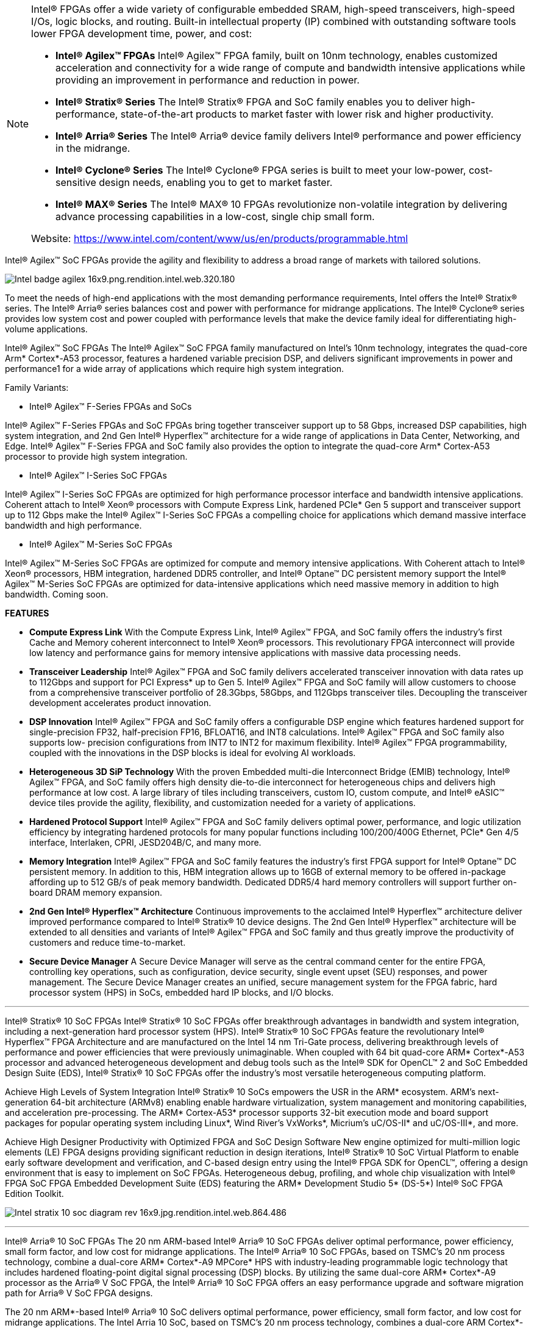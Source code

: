 


[NOTE]
====


Intel® FPGAs offer a wide variety of configurable embedded SRAM, high-speed transceivers, high-speed I/Os, logic blocks, and routing. Built-in intellectual property (IP) combined with outstanding software tools lower FPGA development time, power, and cost:

* *Intel® Agilex™ FPGAs*
Intel® Agilex™ FPGA family, built on 10nm technology, enables customized acceleration and connectivity for a wide range of compute and bandwidth intensive applications while providing an improvement in performance and reduction in power.

* *Intel® Stratix® Series*
The Intel® Stratix® FPGA and SoC family enables you to deliver high-performance, state-of-the-art products to market faster with lower risk and higher productivity.

* *Intel® Arria® Series*
The Intel® Arria® device family delivers Intel® performance and power efficiency in the midrange.

* *Intel® Cyclone® Series*
The Intel® Cyclone® FPGA series is built to meet your low-power, cost-sensitive design needs, enabling you to get to market faster.

* *Intel® MAX® Series*
The Intel® MAX® 10 FPGAs revolutionize non-volatile integration by delivering advance processing capabilities in a low-cost, single chip small form.


Website: link:https://www.intel.com/content/www/us/en/products/programmable.html[]
====




Intel® Agilex™ SoC FPGAs provide the agility and flexibility to address a broad range of markets with tailored solutions.


image:../img/Intel_badge-agilex-16x9.png.rendition.intel.web.320.180.png[]

To meet the needs of high-end applications with the most demanding performance requirements, Intel offers the Intel® Stratix® series. The Intel® Arria® series balances cost and power with performance for midrange applications. The Intel® Cyclone® series provides low system cost and power coupled with performance levels that make the device family ideal for differentiating high-volume applications.


Intel® Agilex™ SoC FPGAs
The Intel® Agilex™ SoC FPGA family manufactured on Intel’s 10nm technology, integrates the quad-core Arm* Cortex*-A53 processor, features a hardened variable precision DSP, and delivers significant improvements in power and performance1 for a wide array of applications which require high system integration.

Family Variants:

* Intel® Agilex™ F-Series FPGAs and SoCs

Intel® Agilex™ F-Series FPGAs and SoC FPGAs bring together transceiver support up to 58 Gbps, increased DSP capabilities, high system integration, and 2nd Gen Intel® Hyperflex™ architecture for a wide range of applications in Data Center, Networking, and Edge. Intel® Agilex™ F-Series FPGA and SoC family also provides the option to integrate the quad-core Arm* Cortex-A53 processor to provide high system integration.


* Intel® Agilex™ I-Series SoC FPGAs

Intel® Agilex™ I-Series SoC FPGAs are optimized for high performance processor interface and bandwidth intensive applications. Coherent attach to Intel® Xeon® processors with Compute Express Link, hardened PCIe* Gen 5 support and transceiver support up to 112 Gbps make the Intel® Agilex™ I-Series SoC FPGAs a compelling choice for applications which demand massive interface bandwidth and high performance.


* Intel® Agilex™ M-Series SoC FPGAs

Intel® Agilex™ M-Series SoC FPGAs are optimized for compute and memory intensive applications. With Coherent attach to Intel® Xeon® processors, HBM integration, hardened DDR5 controller, and Intel® Optane™ DC persistent memory support the Intel® Agilex™ M-Series SoC FPGAs are optimized for data-intensive applications which need massive memory in addition to high bandwidth. Coming soon.


*FEATURES*

* *Compute Express Link*
With the Compute Express Link, Intel® Agilex™ FPGA, and SoC family offers the industry’s first Cache and Memory coherent interconnect to Intel® Xeon® processors. This revolutionary FPGA interconnect will provide low latency and performance gains for memory intensive applications with massive data processing needs.

* *Transceiver Leadership* 
Intel® Agilex™ FPGA and SoC family delivers accelerated transceiver innovation with data rates up to 112Gbps and support for PCI Express* up to Gen 5. Intel® Agilex™ FPGA and SoC family will allow customers to choose from a comprehensive transceiver portfolio of 28.3Gbps, 58Gbps, and 112Gbps transceiver tiles. Decoupling the transceiver development accelerates product innovation.

* *DSP Innovation* 
Intel® Agilex™ FPGA and SoC family offers a configurable DSP engine which features hardened support for single-precision FP32, half-precision FP16, BFLOAT16, and INT8 calculations. Intel® Agilex™ FPGA and SoC family also supports low- precision configurations from INT7 to INT2 for maximum flexibility. Intel® Agilex™ FPGA programmability, coupled with the innovations in the DSP blocks is ideal for evolving AI workloads.

* *Heterogeneous 3D SiP Technology*
With the proven Embedded multi-die Interconnect Bridge (EMIB) technology, Intel® Agilex™ FPGA, and SoC family offers high density die-to-die interconnect for heterogeneous chips and delivers high performance at low cost. A large library of tiles including transceivers, custom IO, custom compute, and Intel® eASIC™ device tiles provide the agility, flexibility, and customization needed for a variety of applications.

* *Hardened Protocol Support*
Intel® Agilex™ FPGA and SoC family delivers optimal power, performance, and logic utilization efficiency by integrating hardened protocols for many popular functions including 100/200/400G Ethernet, PCIe* Gen 4/5 interface, Interlaken, CPRI, JESD204B/C, and many more.

* *Memory Integration*
Intel® Agilex™ FPGA and SoC family features the industry’s first FPGA support for Intel® Optane™ DC persistent memory. In addition to this, HBM integration allows up to 16GB of external memory to be offered in-package affording up to 512 GB/s of peak memory bandwidth. Dedicated DDR5/4 hard memory controllers will support further on-board DRAM memory expansion.

* *2nd Gen Intel® Hyperflex™ Architecture*
Continuous improvements to the acclaimed Intel® Hyperflex™ architecture deliver improved performance compared to Intel® Stratix® 10 device designs. The 2nd Gen Intel® Hyperflex™ architecture will be extended to all densities and variants of Intel® Agilex™ FPGA and SoC family and thus greatly improve the productivity of customers and reduce time-to-market.

* *Secure Device Manager*
A Secure Device Manager will serve as the central command center for the entire FPGA, controlling key operations, such as configuration, device security, single event upset (SEU) responses, and power management. The Secure Device Manager creates an unified, secure management system for the FPGA fabric, hard processor system (HPS) in SoCs, embedded hard IP blocks, and I/O blocks.

---




Intel® Stratix® 10 SoC FPGAs
Intel® Stratix® 10 SoC FPGAs offer breakthrough advantages in bandwidth and system integration, including a next-generation hard processor system (HPS). Intel® Stratix® 10 SoC FPGAs feature the revolutionary Intel® Hyperflex™ FPGA Architecture and are manufactured on the Intel 14 nm Tri-Gate process, delivering breakthrough levels of performance and power efficiencies that were previously unimaginable. When coupled with 64 bit quad-core ARM* Cortex*-A53 processor and advanced heterogeneous development and debug tools such as the Intel® SDK for OpenCL™ 2 and SoC Embedded Design Suite (EDS), Intel® Stratix® 10 SoC FPGAs offer the industry’s most versatile heterogeneous computing platform.


Achieve High Levels of System Integration
Intel® Stratix® 10 SoCs empowers the USR in the ARM* ecosystem. ARM's next-generation 64-bit architecture (ARMv8) enabling enable hardware virtualization, system management and monitoring capabilities, and acceleration pre-processing. The ARM* Cortex-A53* processor supports 32-bit execution mode and board support packages for popular operating system including Linux*, Wind River’s VxWorks*, Micrium’s uC/OS-II* and uC/OS-III*, and more.

Achieve High Designer Productivity with Optimized FPGA and SoC Design Software
New engine optimized for multi-million logic elements (LE) FPGA designs providing significant reduction in design iterations, Intel® Stratix® 10 SoC Virtual Platform to enable early software development and verification, and C-based design entry using the Intel® FPGA SDK for OpenCL™, offering a design environment that is easy to implement on SoC FPGAs. Heterogeneous debug, profiling, and whole chip visualization with Intel® FPGA SoC FPGA Embedded Development Suite (EDS) featuring the ARM* Development Studio 5* (DS-5*) Intel® SoC FPGA Edition Toolkit.


image:../img/Intel_stratix-10-soc-diagram-rev-16x9.jpg.rendition.intel.web.864.486.jpg[]

---

Intel® Arria® 10 SoC FPGAs
The 20 nm ARM-based Intel® Arria® 10 SoC FPGAs deliver optimal performance, power efficiency, small form factor, and low cost for midrange applications. The Intel® Arria® 10 SoC FPGAs, based on TSMC’s 20 nm process technology, combine a dual-core ARM* Cortex*-A9 MPCore* HPS with industry-leading programmable logic technology that includes hardened floating-point digital signal processing (DSP) blocks. By utilizing the same dual-core ARM* Cortex*-A9 processor as the Arria® V SoC FPGA, the Intel® Arria® 10 SoC FPGA offers an easy performance upgrade and software migration path for Arria® V SoC FPGA designs.


The 20 nm ARM*-based Intel® Arria® 10 SoC delivers optimal performance, power efficiency, small form factor, and low cost for midrange applications. The Intel Arria 10 SoC, based on TSMC’s 20 nm process technology, combines a dual-core ARM Cortex*-A9 MPCore* Hard Processor System (HPS) with industry-leading programmable logic technology that includes hardened floating-point digital signal processing (DSP) blocks. The Intel Arria 10 SoC offers a processor with a rich feature set of embedded peripherals, hardened floating-point variable-precision DSP blocks, embedded high-speed transceivers, hard memory controllers, and protocol intellectual property (IP) controllers - all in a single highly integrated package.


---


Arria® V SoC FPGAs
Arria® V SoC FPGAs provide the highest bandwidth with the lowest total power for midrange applications such as remote radio units, 10G/40G line cards, medical imaging, and broadcast studio equipment. The combination of a HPS consisting of a dual-core ARM* Cortex*-A9 processor, peripherals, and memory interfaces with our flexible 28 nm FPGA fabric lets you reduce system power, cost, and board space.

SoC FPGAs are more than the sum or their parts. It is critically important to understand how the processor and FPGA systems work together to accomplish each task. When you choose an SoC FPGA for your next design, architecture matters. Intel® SoC FPGAs are designed to:

Preserve the flexibility of processor boot / FPGA configuration sequence, system response to processor reset, and independent memory interfaces of a two-chip solution
Maintain data integrity and reliability with integrated ECC
Protect DRAM memory shared by the processor and FPGA with an integrated memory protection unit
Enable system-level debug with Intel's FPGA-adaptive debugging for unmatched visibility and control of the whole device


image:../img/Intel_arria-v-soc-floorplan-16x9.jpg.rendition.intel.web.480.270.jpg[]

---


Cyclone® V SoC FPGAs
Cyclone® V SoC FPGAs provide the industry's lowest system cost and power. The SoC FPGA high performance levels are ideal for differentiating high-volume applications such as industrial motor control drives, protocol bridging, video converter and capture cards, and handheld devices. SoC FPGAs come in a wide range of programmable logic densities with many system-level functions hardened in silicon-a dual-core ARM* Cortex*-A9 HPS, embedded peripherals, multiport memory controllers, serial transceivers, and PCI Express* (PCIe*) ports.



ARM*-Based HPS
The Cyclone® V SoC FPGA HPS consists of a dual-core ARM* Cortex*-A9 MPCore* processor, a rich set of peripherals, and a multiport memory controller shared with logic in the FPGA, giving you the flexibility of programmable logic and the cost savings of hard intellectual property (IP) due to:
Single- or dual-core processor with up to 925 MHz maximum frequency.
Hardened embedded peripherals eliminate the need to implement these functions in programmable logic, leaving more FPGA resources for application-specific custom logic and reducing power consumption.
Hardened multiport memory controller, shared by the processor and FPGA logic, supports DDR2, DDR3, and LPDDR2 devices with integrated error correction code (ECC) support for high-reliability and safety-critical applications.
High-Bandwidth Interconnect
High-throughput datapaths between the HPS and FPGA fabric provide interconnect performance not possible in two-chip solutions. This tight integration provides:

Over 100 Gbps peak bandwidth.
Integrated data coherency.
Significant system power savings by eliminating the external I/O paths between the processor and the FPGA.
Flexible FPGA Fabric
The FPGA logic fabric lets you differentiate your system by implementing custom IP or off-the-shelf preconfigured IP from Intel or its partners into your designs. This allows you to:

Adapt quickly to varying or changing interface and protocol standards.
Add custom hardware in the FPGA to accelerate time-critical algorithms and create a compelling competitive edge.
Quickly deploy a custom ARM* processor without the extensive design, verification, and non-recurring engineering (NRE) costs required in ASICs.
Architecture Matters
Because Cyclone® V SoC FPGAs integrate many hard IP blocks, you can lower your overall system cost, power, and design time. SoC FPGAs are more than the sum or their parts. How the processor and FPGA systems work together matters greatly to your system’s performance, reliability, and flexibility. Intel® SoC FPGAs are designed to:

Preserve the flexibility of processor boot or FPGA configuration sequence, system response to processor reset, and independent memory interfaces of a two-chip solution.
Maintain data integrity and reliability with integrated ECC.
Protect DRAM memory shared by the processor and FPGA with an integrated memory protection unit.
Enable system-level debug with Intel’s FPGA-adaptive debugging for unmatched visibility and control of the whole device.
Not All SoC FPGAs Are Created Equal. Architecture Matters.
Learn how to choose the right SoC FPGA for your application from our extensive set of resources, including a short series of videos from processor expert Jim Turley.



image:../img/Intel_cyclone-v-soc-architectural-16x9.jpg.rendition.intel.web.480.270.jpg[]

---

Intel® eASIC™ devices are structured ASICs, an intermediary technology between FPGAs and standard-cell ASICs. These devices provide lower unit-cost and lower power compared to FPGAs and faster time to market and lower non-recurring engineering cost compared to standard-cell ASICs. The new Intel® eASIC™ N5X devices, formerly codenamed Diamond Mesa, add a hard processor system and secure device managers compatible with Intel® FPGAs to extend Intel's logic portfolio offerings.

Benefits:

* Lower Power and Unit Cost

Provides unit-cost and power reductions compared to FPGA by replacing SRAM configuration logic with patented single-via customization technology and disconnecting power from unused device structures.

* Time Advantage

Faster time to market and turnaround time than traditional ASICs due to simplified design flow, customization of only a few mask layers, and when feasible no PCB change from base FPGA designs.

* High Performance

The structured ASIC combines logic, memory, DSP functionality, high-speed memory interfaces, and high-speed transceivers for high-performance data plane or control plane applications.

* Broad IP Support

A wealth of fully verified eASIC-ready IP cores from Intel and third-party alliance partners.

* Simplified Design Flow

Intel® eASIC™ device eTools offer a framework for design conversion and validation using a combination of internally developed and industry standard third-party tools.

* Market Applicability

Intel® eASIC™ devices offer custom low power solutions for a broad range of end markets such as 5G wireless, networking, military, cloud and storage, machine learning inference, consumer, video and broadcast and automotive applications.

[IMPORTANT]
.Note from Jaro
====

Intel® FPGAs offer a wide variety of configurable embedded SRAM, high-speed transceivers, high-speed I/Os, logic blocks, and routing. Built-in intellectual property (IP) combined with outstanding software tools lower FPGA development time, power, and cost:

- Agilex
- Stratix
- Arria 
- Cyclone

Intel FPGAs are impressive - that's why if you look for volume FPGA world is divided by Intel ans Xilinx - they both get 90% FPGA solutions, and they both are most advanced.

There is separate eASC family of devices with ready IP cores from Intel and third-party alliance partners.
====
